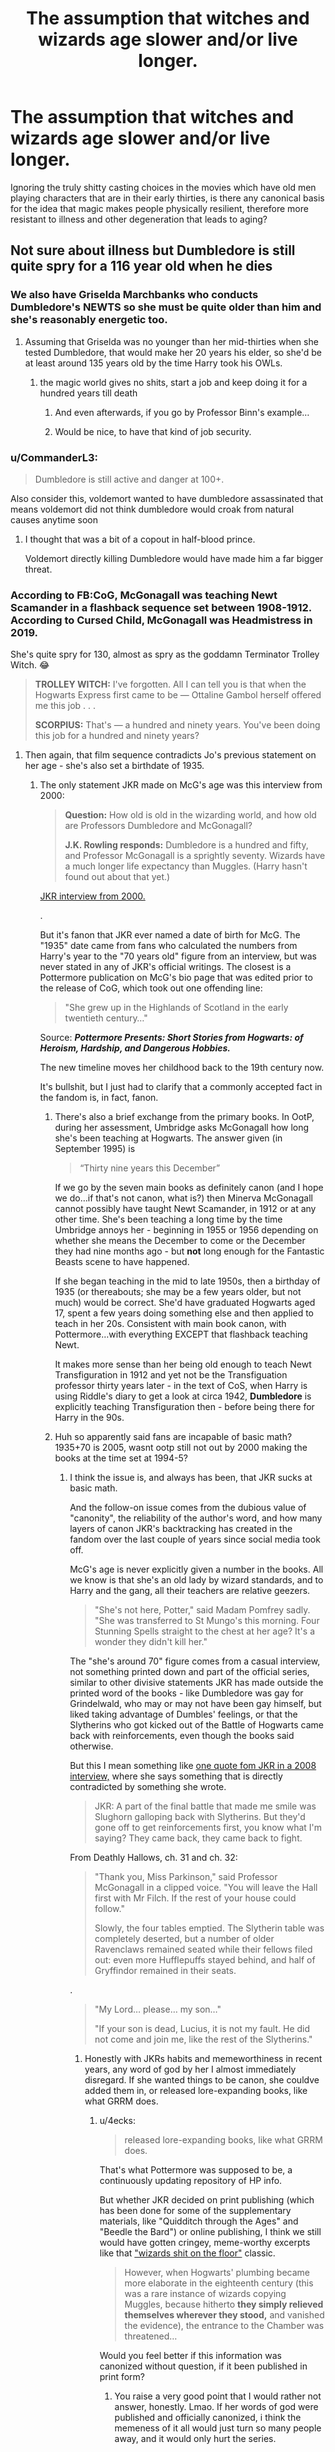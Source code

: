 #+TITLE: The assumption that witches and wizards age slower and/or live longer.

* The assumption that witches and wizards age slower and/or live longer.
:PROPERTIES:
:Author: i_atent_ded
:Score: 35
:DateUnix: 1564807863.0
:DateShort: 2019-Aug-03
:FlairText: Discussion
:END:
Ignoring the truly shitty casting choices in the movies which have old men playing characters that are in their early thirties, is there any canonical basis for the idea that magic makes people physically resilient, therefore more resistant to illness and other degeneration that leads to aging?


** Not sure about illness but Dumbledore is still quite spry for a 116 year old when he dies
:PROPERTIES:
:Author: tectonictigress
:Score: 69
:DateUnix: 1564808031.0
:DateShort: 2019-Aug-03
:END:

*** We also have Griselda Marchbanks who conducts Dumbledore's NEWTS so she must be quite older than him and she's reasonably energetic too.
:PROPERTIES:
:Author: deatheaten
:Score: 42
:DateUnix: 1564815874.0
:DateShort: 2019-Aug-03
:END:

**** Assuming that Griselda was no younger than her mid-thirties when she tested Dumbledore, that would make her 20 years his elder, so she'd be at least around 135 years old by the time Harry took his OWLs.
:PROPERTIES:
:Score: 20
:DateUnix: 1564827804.0
:DateShort: 2019-Aug-03
:END:

***** the magic world gives no shits, start a job and keep doing it for a hundred years till death
:PROPERTIES:
:Author: CommanderL3
:Score: 17
:DateUnix: 1564834576.0
:DateShort: 2019-Aug-03
:END:

****** And even afterwards, if you go by Professor Binn's example...
:PROPERTIES:
:Author: Arcturus572
:Score: 8
:DateUnix: 1564858427.0
:DateShort: 2019-Aug-03
:END:


****** Would be nice, to have that kind of job security.
:PROPERTIES:
:Author: streakermaximus
:Score: 1
:DateUnix: 1564889811.0
:DateShort: 2019-Aug-04
:END:


*** u/CommanderL3:
#+begin_quote
  Dumbledore is still active and danger at 100+.
#+end_quote

Also consider this, voldemort wanted to have dumbledore assassinated that means voldemort did not think dumbledore would croak from natural causes anytime soon
:PROPERTIES:
:Author: CommanderL3
:Score: 25
:DateUnix: 1564814531.0
:DateShort: 2019-Aug-03
:END:

**** I thought that was a bit of a copout in half-blood prince.

Voldemort directly killing Dumbledore would have made him a far bigger threat.
:PROPERTIES:
:Score: 1
:DateUnix: 1564854603.0
:DateShort: 2019-Aug-03
:END:


*** According to FB:CoG, McGonagall was teaching Newt Scamander in a flashback sequence set between 1908-1912. According to Cursed Child, McGonagall was Headmistress in 2019.

She's quite spry for 130, almost as spry as the goddamn Terminator Trolley Witch. 😂

#+begin_quote

  #+begin_quote
    *TROLLEY WITCH:* I've forgotten. All I can tell you is that when the Hogwarts Express first came to be --- Ottaline Gambol herself offered me this job . . .

    *SCORPIUS:* That's --- a hundred and ninety years. You've been doing this job for a hundred and ninety years?
  #+end_quote
#+end_quote
:PROPERTIES:
:Author: 4ecks
:Score: 53
:DateUnix: 1564813034.0
:DateShort: 2019-Aug-03
:END:

**** Then again, that film sequence contradicts Jo's previous statement on her age - she's also set a birthdate of 1935.
:PROPERTIES:
:Author: AlamutJones
:Score: 25
:DateUnix: 1564817639.0
:DateShort: 2019-Aug-03
:END:

***** The only statement JKR made on McG's age was this interview from 2000:

#+begin_quote
  *Question:* How old is old in the wizarding world, and how old are Professors Dumbledore and McGonagall?

  *J.K. Rowling responds:* Dumbledore is a hundred and fifty, and Professor McGonagall is a sprightly seventy. Wizards have a much longer life expectancy than Muggles. (Harry hasn't found out about that yet.)
#+end_quote

[[https://www.hp-lexicon.org/source/interviews/sch2/][JKR interview from 2000.]]

.

But it's fanon that JKR ever named a date of birth for McG. The "1935" date came from fans who calculated the numbers from Harry's year to the "70 years old" figure from an interview, but was never stated in any of JKR's official writings. The closest is a Pottermore publication on McG's bio page that was edited prior to the release of CoG, which took out one offending line:

#+begin_quote
  "She grew up in the Highlands of Scotland in the early twentieth century..."
#+end_quote

Source: */Pottermore Presents: Short Stories from Hogwarts: of Heroism, Hardship, and Dangerous Hobbies./*

The new timeline moves her childhood back to the 19th century now.

It's bullshit, but I just had to clarify that a commonly accepted fact in the fandom is, in fact, fanon.
:PROPERTIES:
:Author: 4ecks
:Score: 14
:DateUnix: 1564818770.0
:DateShort: 2019-Aug-03
:END:

****** There's also a brief exchange from the primary books. In OotP, during her assessment, Umbridge asks McGonagall how long she's been teaching at Hogwarts. The answer given (in September 1995) is

#+begin_quote
  “Thirty nine years this December”
#+end_quote

If we go by the seven main books as definitely canon (and I hope we do...if that's not canon, what is?) then Minerva McGonagall cannot possibly have taught Newt Scamander, in 1912 or at any other time. She's been teaching a long time by the time Umbridge annoys her - beginning in 1955 or 1956 depending on whether she means the December to come or the December they had nine months ago - but *not* long enough for the Fantastic Beasts scene to have happened.

If she began teaching in the mid to late 1950s, then a birthday of 1935 (or thereabouts; she may be a few years older, but not much) would be correct. She'd have graduated Hogwarts aged 17, spent a few years doing something else and then applied to teach in her 20s. Consistent with main book canon, with Pottermore...with everything EXCEPT that flashback teaching Newt.

It makes more sense than her being old enough to teach Newt Transfiguration in 1912 and yet not be the Transfiguation professor thirty years later - in the text of CoS, when Harry is using Riddle's diary to get a look at circa 1942, *Dumbledore* is explicitly teaching Transfiguration then - before being there for Harry in the 90s.
:PROPERTIES:
:Author: AlamutJones
:Score: 14
:DateUnix: 1564840894.0
:DateShort: 2019-Aug-03
:END:


****** Huh so apparently said fans are incapable of basic math? 1935+70 is 2005, wasnt ootp still not out by 2000 making the books at the time set at 1994-5?
:PROPERTIES:
:Author: svorkas
:Score: 8
:DateUnix: 1564826501.0
:DateShort: 2019-Aug-03
:END:

******* I think the issue is, and always has been, that JKR sucks at basic math.

And the follow-on issue comes from the dubious value of "canonity", the reliability of the author's word, and how many layers of canon JKR's backtracking has created in the fandom over the last couple of years since social media took off.

McG's age is never explicitly given a number in the books. All we know is that she's an old lady by wizard standards, and to Harry and the gang, all their teachers are relative geezers.

#+begin_quote
  "She's not here, Potter," said Madam Pomfrey sadly. "She was transferred to St Mungo's this morning. Four Stunning Spells straight to the chest at her age? It's a wonder they didn't kill her."
#+end_quote

The "she's around 70" figure comes from a casual interview, not something printed down and part of the official series, similar to other divisive statements JKR has made outside the printed word of the books - like Dumbledore was gay for Grindelwald, who may or may not have been gay himself, but liked taking advantage of Dumbles' feelings, or that the Slytherins who got kicked out of the Battle of Hogwarts came back with reinforcements, even though the books said otherwise.

But this I mean something like [[http://www.the-leaky-cauldron.org/2008/1/2/pottercast-131-j-k-rowling-interview-transcript/][one quote fom JKR in a 2008 interview,]] where she says something that is directly contradicted by something she wrote.

#+begin_quote
  JKR: A part of the final battle that made me smile was Slughorn galloping back with Slytherins. But they'd gone off to get reinforcements first, you know what I'm saying? They came back, they came back to fight.
#+end_quote

From Deathly Hallows, ch. 31 and ch. 32:

#+begin_quote
  "Thank you, Miss Parkinson," said Professor McGonagall in a clipped voice. "You will leave the Hall first with Mr Filch. If the rest of your house could follow."

  Slowly, the four tables emptied. The Slytherin table was completely deserted, but a number of older Ravenclaws remained seated while their fellows filed out: even more Hufflepuffs stayed behind, and half of Gryffindor remained in their seats.
#+end_quote

.

#+begin_quote
  "My Lord... please... my son..."

  "If your son is dead, Lucius, it is not my fault. He did not come and join me, like the rest of the Slytherins."
#+end_quote
:PROPERTIES:
:Author: 4ecks
:Score: 19
:DateUnix: 1564827559.0
:DateShort: 2019-Aug-03
:END:

******** Honestly with JKRs habits and memeworthiness in recent years, any word of god by her I almost immediately disregard. If she wanted things to be canon, she couldve added them in, or released lore-expanding books, like what GRRM does.
:PROPERTIES:
:Author: svorkas
:Score: 18
:DateUnix: 1564831022.0
:DateShort: 2019-Aug-03
:END:

********* u/4ecks:
#+begin_quote
  released lore-expanding books, like what GRRM does.
#+end_quote

That's what Pottermore was supposed to be, a continuously updating repository of HP info.

But whether JKR decided on print publishing (which has been done for some of the supplementary materials, like "Quidditch through the Ages" and "Beedle the Bard") or online publishing, I think we still would have gotten cringey, meme-worthy excerpts like that [[https://www.pottermore.com/writing-by-jk-rowling/chamber-of-secrets]["wizards shit on the floor"]] classic.

#+begin_quote
  However, when Hogwarts' plumbing became more elaborate in the eighteenth century (this was a rare instance of wizards copying Muggles, because hitherto *they simply relieved themselves wherever they stood,* and vanished the evidence), the entrance to the Chamber was threatened...
#+end_quote

Would you feel better if this information was canonized without question, if it been published in print form?
:PROPERTIES:
:Author: 4ecks
:Score: 11
:DateUnix: 1564831897.0
:DateShort: 2019-Aug-03
:END:

********** You raise a very good point that I would rather not answer, honestly. Lmao. If her words of god were published and officially canonized, i think the memeness of it all would just turn so many people away, and it would only hurt the series.
:PROPERTIES:
:Author: svorkas
:Score: 4
:DateUnix: 1564832729.0
:DateShort: 2019-Aug-03
:END:


********** if it was in print form I assume it would have more effort into it
:PROPERTIES:
:Author: CommanderL3
:Score: 3
:DateUnix: 1564835391.0
:DateShort: 2019-Aug-03
:END:


****** Her birthdate is in the ebook. It says 1935 for the year.
:PROPERTIES:
:Author: hamstersmagic
:Score: 1
:DateUnix: 1564838085.0
:DateShort: 2019-Aug-03
:END:


***** Just wanted to throw that in, probably wrong though:

Are we positive that the Professor McGonagall we see in FB.CoG is in fact MINVERVA McGonagall? I don't remember them referring to her by her first name.

Theoretically she could be an older family relation that resembles her, maybe? Mother, Aunt, something like that?
:PROPERTIES:
:Author: dotike
:Score: 5
:DateUnix: 1564830824.0
:DateShort: 2019-Aug-03
:END:

****** u/4ecks:
#+begin_quote
  I don't remember them referring to her by her first name.
#+end_quote

If you have the officially published CoG screenplay, they refer to her as "Minerva". I believe the role is named "Minerva McGonagall" on the cast IMDB page as well, if you look up who acted in it.

#+begin_quote
  *SCENE 64. INT. DEFENCE AGAINST THE DARK ARTS CLASSROOM---DAY*

  The class laughs. The door opens. TRAVERS, THESEUS and four other AURORS enter, *YOUNG MINERVA MCGONAGALL* behind them.

  *MCGONAGALL:* This is a school, you've no right---

  *TRAVERS:* I'm the Head of Magical Law Enforcement and I have the right to go wherever I please.

  *DUMBLEDORE* (to the students): Go with Professor McGonagall, please.
#+end_quote

Though I'd say that the worst part of McG's CoG appearance is her punishing the girl who tattles on Leta by zapping her mouth off. One of the original series' badass moments was McGonagall telling FakeMoody to stop playing with Ferret Draco with her big moment:

#+begin_quote
  "Teach- Moody, is that a student?" shrieked Professor McGonagall, the books spilling out of her arms.

  "Yep," said Moody.

  "No!" cried Professor McGonagall, running down the stairs and pulling out her wand; a moment later, with a loud snapping noise, Draco Malfoy had reappeared, lying in a heap on the floor with his sleek blond hair all over his now brilliantly pink face. He got to his feet, wincing.

  "Moody, we never use Transfiguration as a punishment!"
#+end_quote
:PROPERTIES:
:Author: 4ecks
:Score: 9
:DateUnix: 1564831563.0
:DateShort: 2019-Aug-03
:END:


****** Her mother's side of the family was the magical side, according to word of Jo, and they were the Ross family rather than McGonagall. The “McGonagall” bit comes from her Muggle father.
:PROPERTIES:
:Author: AlamutJones
:Score: 7
:DateUnix: 1564833026.0
:DateShort: 2019-Aug-03
:END:


** It may not even be that witches and wizards age slower or are more hardy than muggles, but rather magical healthcare. Keep in mind, aside from actual curses, most injuries can be fixed with a wave of the wand. Harry's arm is regrown overnight. Consider a bottle of Skelegrow and a night's rest vs say a hip replacement surgery with weeks/months recovery time. And while Lockhart's an idiot, this didn't trip up Madamn Pomfrey in any way, implying skeletal regrowth is not all that uncommon. It was just, 'Time for plan B, which I have right here ready to go'. How good a shape would even elderly people be if they didn't have to worry about the accumulated damage over a lifetime.

Ages from Harry Potter wiki:\\
Dumbledore is still active and danger at 100+.

Griselda Marchbanks was NEWT examiner for DUMBLEDORE and is still active for Harry's OWLs.

Moody is a retired magitech cyborg and the most dangerous Order member aside from Dumbledore.

Newt Scamander having a very physically demanding job, retired at approximately age 100.

Slughorn is at least 83 in HBP and he's successfully on the run from Death Eater, actively takes part in the Battle of Hogwarts.
:PROPERTIES:
:Author: streakermaximus
:Score: 41
:DateUnix: 1564810389.0
:DateShort: 2019-Aug-03
:END:

*** u/neymovirne:
#+begin_quote
  Slughorn is at least 83 in HBP
#+end_quote

I'd say at least a few decades older. He was the Head of Slytherin at the time Tom Riddle was a student, and he'd already had his Slug network in place. Harry described him as much younger in the memory, but not young, and he was already balding.

I think he's around Dumbledore's age.
:PROPERTIES:
:Author: neymovirne
:Score: 19
:DateUnix: 1564825052.0
:DateShort: 2019-Aug-03
:END:

**** That's completely valid. HarryWiki actually had a date range for Slughorn's age and I went with the younger example as 83 was still up there to be in the fight.
:PROPERTIES:
:Author: streakermaximus
:Score: 2
:DateUnix: 1564890023.0
:DateShort: 2019-Aug-04
:END:


** Other than Dumbledore and Grindelwald, both over 100, there are:

- Bathilda Bagshot, Grindelwald's Great-Aunt, must've been pushing 200s
- Griselda Marchbanks, proctored exams when Dumbledore was still a student
- Gregorowitch, wandmaker who had the Elder Wand before young Grindelwald stole it; at least several decades older than Dumbledore and Grindelwald, but still sold Krum his wand. Killed by Voldemort.
- Slughorn must be at least Dumbledore's age, but is still spry enough to stage a violent abduction in 2 seconds and brew complicated potions.
- Morfin Gaunt, probably a bit younger than Dumbledore or around his age. Lived in Azkaban for half a century until dying between Harry's 3rd and 6th years, but most likely his 5th. Even if Grindelwald received some kind of healthcare in Numengard from concerned parties (/cough \/Dumbledore* cough*), Morfin sure didn't. Everybody forgot about the real Heir of Slytherin!
- Molly's Great-Aunt Muriel, Elphias Doge, Armando Dippet...
:PROPERTIES:
:Author: neymovirne
:Score: 14
:DateUnix: 1564825977.0
:DateShort: 2019-Aug-03
:END:


** Dumbledore died at 116 You got Bathilda Bagshot who was a friend of Dumbledore's family die during sometime after Dumbledore aswell as Elphias Doge being with Dumbledore at School and he didnt die from the last time we saw him . Its not an assumption that wizards do age and live longer than muggles heck Grindlewald was imprisoned for 50 years yet didnt die until Voldemort killed him and he is as old as Dumbledore
:PROPERTIES:
:Author: kamacho2000
:Score: 20
:DateUnix: 1564809849.0
:DateShort: 2019-Aug-03
:END:

*** Doge knew dumbledore for over 100 years

talk about an insanely long friendship
:PROPERTIES:
:Author: CommanderL3
:Score: 14
:DateUnix: 1564814821.0
:DateShort: 2019-Aug-03
:END:


** *Age*

#+begin_quote
  Question: How old is old in the wizarding world, and how old are Professors Dumbledore and McGonagall?

  J.K. Rowling: Dumbledore is a hundred and fifty, and Professor McGonagall is a sprightly seventy. Wizards have a much longer life expectancy than Muggles. (Harry hasn't found out about that yet.)
#+end_quote

[[http://www.accio-quote.org/articles/2000/1000-scholastic-chat.htm]]

On top of that word of god we have examples of wizards like Madam Marchbanks, who was old enough to have examined Dumbledore when he was at school.

*Physical Resilience*

Physically, the best sign of greater wizarding resilience is Quidditch. Take the bludgers: we know they are heavy iron balls about the size of a cannonball. We also know they are able to chase down players moving on brooms that travel at over 100mph.

In HBP, Harry gets hit by one in the head and is knocked out. Fire a cannonball at a Muggle head at over 100mph and there's not going to be much head left.

We also have the two lines from FB where Newt says that wizards are physiologically different to Muggles, and where he says Jacob needs a helmet while he does not because Jacob's skull is weaker.

*Illness*

Per [[https://www.pottermore.com/writing-by-jk-rowling/illness-and-disability][Pottermore]], this fall into three categories:

1. Things which wizards have innate resistance to.

2. Things which wizards do not have innate resistance to, but can cure easily.

3. Things which wizards do not have innate resistance to and cannot cure easily.

Examples are non-magical poisons for 1, the common cold for 2 (we see an example of this in the books), and magical diseases for 3.

It's fairly clear that category 3 is essentially magical problems. It's unclear what the boundary is between 1 and 2.
:PROPERTIES:
:Author: Taure
:Score: 21
:DateUnix: 1564815353.0
:DateShort: 2019-Aug-03
:END:

*** u/Von_Usedom:
#+begin_quote

  1. Things which wizards have innate resistance to.\\
  2. Things which wizards do not have innate resistance to, but can cure easily.\\
  3. Things which wizards do not have innate resistance to and cannot cure easily.\\

  Examples are non-magical poisons for 1, the common cold for 2 (we see an example of this in the books), and magical diseases for 3.

  It's fairly clear that category 3 is essentially magical problems. It's unclear what the boundary is between 1 and 2.
#+end_quote

1 is propably blunt force trauma, as Quidditch clearly shows. So they have stronger bones and maybe are more resistant to high Gs, so that they are less prone to receiving a concussion or having their insides turn into mush from hitting something/being hit by something at high speeds.

And when they do actually suffer from it they are a wandwave or a potion away from being back in working order.
:PROPERTIES:
:Author: Von_Usedom
:Score: 4
:DateUnix: 1564818399.0
:DateShort: 2019-Aug-03
:END:


*** And then Rowling promptly forgot the interview and changed Dumbledore's age.
:PROPERTIES:
:Score: 3
:DateUnix: 1564826044.0
:DateShort: 2019-Aug-03
:END:

**** she has nothing on toriyama who forgot charcters existed
:PROPERTIES:
:Author: CommanderL3
:Score: 6
:DateUnix: 1564835434.0
:DateShort: 2019-Aug-03
:END:

***** /Cough/ Launch.
:PROPERTIES:
:Score: 4
:DateUnix: 1564849273.0
:DateShort: 2019-Aug-03
:END:


** [deleted]
:PROPERTIES:
:Score: 4
:DateUnix: 1564821596.0
:DateShort: 2019-Aug-03
:END:

*** That's from a prop in one of the films.
:PROPERTIES:
:Author: Faeriniel
:Score: 4
:DateUnix: 1564844763.0
:DateShort: 2019-Aug-03
:END:


*** He was 355 when he died. He died in 1992 apparently. Born in 1637. He was alive before the Statute of Secrecy yet was still alive when Harry was in 1st year.
:PROPERTIES:
:Author: ConfusedPolatBear
:Score: 3
:DateUnix: 1564844809.0
:DateShort: 2019-Aug-03
:END:


** [deleted]
:PROPERTIES:
:Score: 3
:DateUnix: 1564848639.0
:DateShort: 2019-Aug-03
:END:

*** And that the person who administered his newts is still administering the tests
:PROPERTIES:
:Author: Astramancer_
:Score: 3
:DateUnix: 1564876239.0
:DateShort: 2019-Aug-04
:END:


*** I'd love a fic where Dumbledore does have dementia, and it's taken seriously.
:PROPERTIES:
:Score: 1
:DateUnix: 1564854395.0
:DateShort: 2019-Aug-03
:END:


** "CAR CRASH" roared Hagrid, jumping up so angrily that the Dursleys scuttled back to their corner, "How could a car crash kill Lily and James Potter? It's an outrage! A scandal!"
:PROPERTIES:
:Score: 2
:DateUnix: 1564855212.0
:DateShort: 2019-Aug-03
:END:

*** I think that was more outrage on the behalf on James and Lily's honor than their longevity. Hagrid would have seen their home and their bodies.
:PROPERTIES:
:Author: CryptidGrimnoir
:Score: 2
:DateUnix: 1564926690.0
:DateShort: 2019-Aug-04
:END:


** Its kinda hard to say I normally say yes because Dumbledore is 100+ Voldemort and Mcgonnigal are in their 70s and in great shape.

But they are also like very uniquely powerful not sure if they are really representative of the norm.
:PROPERTIES:
:Author: literaltrashgoblin
:Score: 2
:DateUnix: 1565807687.0
:DateShort: 2019-Aug-14
:END:


** Apparently, Armando Dippet (Dumbledore‘s predecessor) was 355 years old when he died in 1992.
:PROPERTIES:
:Author: A-Game-Of-Fate
:Score: 1
:DateUnix: 1564976296.0
:DateShort: 2019-Aug-05
:END:


** Quidditch and, I believe, JKR said so in an interview once.
:PROPERTIES:
:Author: Ash_Lestrange
:Score: 1
:DateUnix: 1564810935.0
:DateShort: 2019-Aug-03
:END:


** Apparently wizarding life expectancy is 127 or something up there.
:PROPERTIES:
:Author: Slightly_Too_Heavy
:Score: 1
:DateUnix: 1564840514.0
:DateShort: 2019-Aug-03
:END:

*** 1. People need to read supplementary material, the vast majority is good.
:PROPERTIES:
:Score: 1
:DateUnix: 1564854431.0
:DateShort: 2019-Aug-03
:END:


** Olivandar has been serving wands since 382 B.C.
:PROPERTIES:
:Author: TheOmniPhoenix786
:Score: -5
:DateUnix: 1564817759.0
:DateShort: 2019-Aug-03
:END:

*** The Ollivander /family/.
:PROPERTIES:
:Author: YOB1997
:Score: 12
:DateUnix: 1564818564.0
:DateShort: 2019-Aug-03
:END:

**** When does it say that
:PROPERTIES:
:Author: TheOmniPhoenix786
:Score: -5
:DateUnix: 1564818603.0
:DateShort: 2019-Aug-03
:END:

***** I think it's implied.
:PROPERTIES:
:Author: YOB1997
:Score: 4
:DateUnix: 1564818644.0
:DateShort: 2019-Aug-03
:END:

****** But still it isn't specified so you can't be sure
:PROPERTIES:
:Author: TheOmniPhoenix786
:Score: -6
:DateUnix: 1564818664.0
:DateShort: 2019-Aug-03
:END:

******* [[https://harrypotter.fandom.com/wiki/Ollivander_family][Here you go]]
:PROPERTIES:
:Author: YOB1997
:Score: 5
:DateUnix: 1564818847.0
:DateShort: 2019-Aug-03
:END:

******** I accidentally responded to taure please read the response
:PROPERTIES:
:Author: TheOmniPhoenix786
:Score: 0
:DateUnix: 1564819133.0
:DateShort: 2019-Aug-03
:END:


******** Thats FANDOM
:PROPERTIES:
:Author: GodricGryffindor0319
:Score: 0
:DateUnix: 1564834633.0
:DateShort: 2019-Aug-03
:END:


*** Isn't that the family though, not the person himself
:PROPERTIES:
:Author: fifty-fives
:Score: 6
:DateUnix: 1564818414.0
:DateShort: 2019-Aug-03
:END:

**** We don't know that as it is never specified for all we know he could just be that ancient I wouldn't be surprised if it was him selling wands for that long
:PROPERTIES:
:Author: TheOmniPhoenix786
:Score: -5
:DateUnix: 1564818462.0
:DateShort: 2019-Aug-03
:END:

***** The Pottermore article on Ollivanders/wands specifically says the he introduced a new method of matching wands to wizards when he took over the shop.
:PROPERTIES:
:Author: Taure
:Score: 6
:DateUnix: 1564818773.0
:DateShort: 2019-Aug-03
:END:

****** I always loved those bits, especially because the old bad method was so close to the Indi Harry fanon standard.
:PROPERTIES:
:Author: GlimmervoidG
:Score: 5
:DateUnix: 1564827316.0
:DateShort: 2019-Aug-03
:END:


****** I just read it before you sent the link but it doesn't specify a date plus it says he took over the family business not the shop specifically so who know how long the shop has been Theorie and how long Ollivander himself has been selling in the shop Pottermore doesn't specify anything about the dates so I stand correct Sorry meant to respond to YOB1997
:PROPERTIES:
:Author: TheOmniPhoenix786
:Score: -2
:DateUnix: 1564819058.0
:DateShort: 2019-Aug-03
:END:

******* The current Ollivander was born in the early 1900's.
:PROPERTIES:
:Author: YOB1997
:Score: 4
:DateUnix: 1564819309.0
:DateShort: 2019-Aug-03
:END:

******** Source/ quotation please because I did not see that in the article Also i read the Pottermore article which didn't say
:PROPERTIES:
:Author: TheOmniPhoenix786
:Score: -5
:DateUnix: 1564819453.0
:DateShort: 2019-Aug-03
:END:


******** I just read through the Harry Potter fandom as in the link you sent and the sources it gives but I found nothing that says his date of birth other than at the very beginning of it it says his date of birth shouldn't one of the source used also have his date of birth in it but none of them seem to
:PROPERTIES:
:Author: TheOmniPhoenix786
:Score: -4
:DateUnix: 1564819858.0
:DateShort: 2019-Aug-03
:END:
